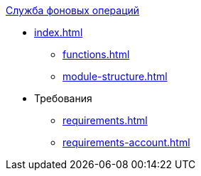 .xref:index.adoc[Служба фоновых операций]
* xref:index.adoc[]

** xref:functions.adoc[]
** xref:module-structure.adoc[]

* Требования
** xref:requirements.adoc[]
** xref:requirements-account.adoc[]